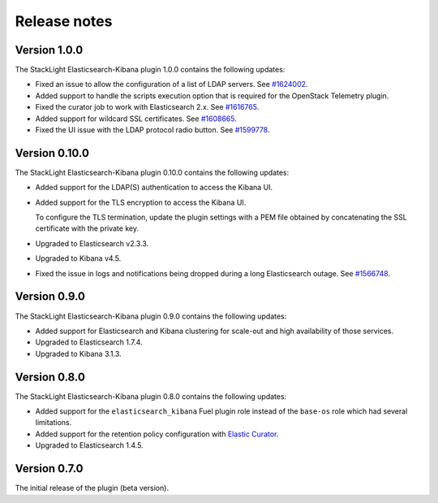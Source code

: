 .. _releases:

Release notes
=============

Version 1.0.0
-------------

The StackLight Elasticsearch-Kibana plugin 1.0.0 contains the following
updates:

* Fixed an issue to allow the configuration of a list of LDAP servers. See
  `#1624002 <https://bugs.launchpad.net/lma-toolchain/+bug/1624002>`_.
* Added support to handle the scripts execution option that is required for
  the OpenStack Telemetry plugin.
* Fixed the curator job to work with Elasticsearch 2.x. See
  `#1616765 <https://bugs.launchpad.net/lma-toolchain/+bug/1616765>`_.
* Added support for wildcard SSL certificates. See
  `#1608665 <https://bugs.launchpad.net/lma-toolchain/+bug/1608665>`_.
* Fixed the UI issue with the LDAP protocol radio button. See
  `#1599778 <https://bugs.launchpad.net/lma-toolchain/+bug/1599778>`_.


Version 0.10.0
--------------

The StackLight Elasticsearch-Kibana plugin 0.10.0 contains the following
updates:

* Added support for the LDAP(S) authentication to access the Kibana UI.
* Added support for the TLS encryption to access the Kibana UI.

  To configure the TLS termination, update the plugin settings with a PEM
  file obtained by concatenating the SSL certificate with the private key.

* Upgraded to Elasticsearch v2.3.3.
* Upgraded to Kibana v4.5.
* Fixed the issue in logs and notifications being dropped during a long
  Elasticsearch outage. See
  `#1566748 <https://bugs.launchpad.net/lma-toolchain/+bug/1566748>`_.

Version 0.9.0
-------------

The StackLight Elasticsearch-Kibana plugin 0.9.0 contains the following
updates:

* Added support for Elasticsearch and Kibana clustering for scale-out and
  high availability of those services.
* Upgraded to Elasticsearch 1.7.4.
* Upgraded to Kibana 3.1.3.

Version 0.8.0
-------------

The StackLight Elasticsearch-Kibana plugin 0.8.0 contains the following
updates:

* Added support for the ``elasticsearch_kibana`` Fuel plugin role instead of
  the ``base-os`` role which had several limitations.
* Added support for the retention policy configuration with
  `Elastic Curator <https://github.com/elastic/curator>`_.
* Upgraded to Elasticsearch 1.4.5.

Version 0.7.0
-------------

The initial release of the plugin (beta version).

.. raw:: latex

   \pagebreak
